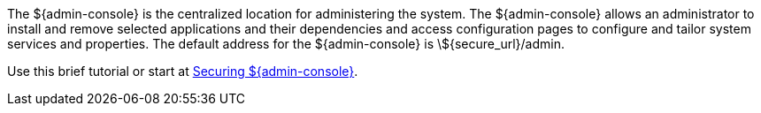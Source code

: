 
The ${admin-console} is the centralized location for administering the system.
The ${admin-console} allows an administrator to install and remove selected applications and their dependencies and access configuration pages to configure and tailor system services and properties.
The default address for the ${admin-console} is \${secure_url}/admin.

Use this brief tutorial or start at <<_securing_admin_console, Securing ${admin-console}>>.
